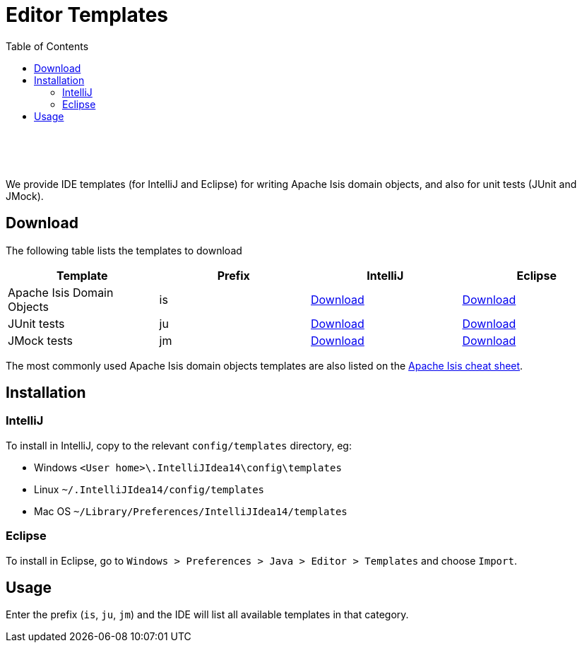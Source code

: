 [[editor-templates]]
= Editor Templates
:notice: licensed to the apache software foundation (asf) under one or more contributor license agreements. see the notice file distributed with this work for additional information regarding copyright ownership. the asf licenses this file to you under the apache license, version 2.0 (the "license"); you may not use this file except in compliance with the license. you may obtain a copy of the license at. http://www.apache.org/licenses/license-2.0 . unless required by applicable law or agreed to in writing, software distributed under the license is distributed on an "as is" basis, without warranties or  conditions of any kind, either express or implied. see the license for the specific language governing permissions and limitations under the license.
:_basedir: ./
:_imagesdir: images/
:toc: right

pass:[<br/><br/><br/>]


We provide IDE templates (for IntelliJ and Eclipse) for writing Apache Isis domain objects, and also for unit tests (JUnit and JMock).

== Download

The following table lists the templates to download

[cols="1a,1a,1a,1a", options="header"]
|===

|Template
|Prefix
|IntelliJ
|Eclipse


|Apache Isis Domain Objects
|is
|link:./resources/templates/isis-templates-idea.xml[Download]
|link:./resources/templates/isis-templates.xml[Download]


|JUnit tests
|ju
|link:./resources/templates/junit4-templates-idea.xml[Download]
|link:./resources/templates/junit4-templates.xml[Download]


|JMock tests
|jm
|link:./resources/templates/jmock2-templates-idea.xml[Download]
|link:./resources/templates/jmock2-templates.xml[Download]

|===


The most commonly used Apache Isis domain objects templates are also listed on the link:./cheat-sheet.html[Apache Isis cheat sheet].



== Installation

=== IntelliJ

To install in IntelliJ, copy to the relevant `config/templates` directory, eg:

* Windows `<User home>\.IntelliJIdea14\config\templates`
* Linux `~/.IntelliJIdea14/config/templates`
* Mac OS `~/Library/Preferences/IntelliJIdea14/templates`


=== Eclipse

To install in Eclipse, go to `Windows > Preferences > Java > Editor > Templates` and choose `Import`.



== Usage

Enter the prefix (`is`, `ju`, `jm`) and the IDE will list all available templates in that category.  

